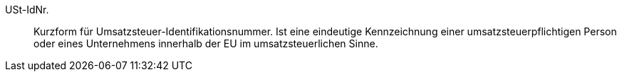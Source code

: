 [#ustidnr]
USt-IdNr.:: Kurzform für Umsatzsteuer-Identifikationsnummer. Ist eine eindeutige Kennzeichnung einer umsatzsteuerpflichtigen Person oder eines Unternehmens innerhalb der EU im umsatzsteuerlichen Sinne.